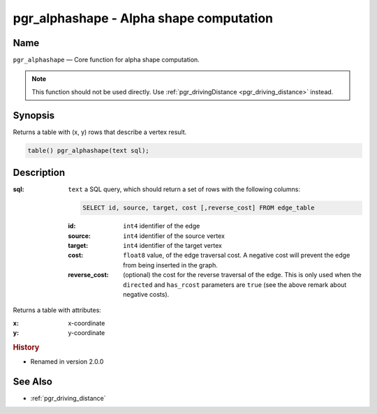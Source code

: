 .. 
   ****************************************************************************
    pgRouting Manual
    Copyright(c) pgRouting Contributors

    This documentation is licensed under a Creative Commons Attribution-Share  
    Alike 3.0 License: http://creativecommons.org/licenses/by-sa/3.0/
   ****************************************************************************

.. _pgr_alphashape:

pgr_alphashape - Alpha shape computation
===============================================================================

.. index:: 
	single: pgr_alphashape(text)
	module: driving_distance

Name
-------------------------------------------------------------------------------

``pgr_alphashape`` — Core function for alpha shape computation.

.. note:: 

	This function should not be used directly. Use :ref:`pgr_drivingDistance <pgr_driving_distance>` instead. 


Synopsis
-------------------------------------------------------------------------------

Returns a table with (x, y) rows that describe a vertex result.

.. code-block:: sql

	table() pgr_alphashape(text sql);


Description
-------------------------------------------------------------------------------

:sql: ``text`` a SQL query, which should return a set of rows with the following columns:

  .. code-block:: sql

    SELECT id, source, target, cost [,reverse_cost] FROM edge_table


  :id: ``int4`` identifier of the edge
  :source: ``int4`` identifier of the source vertex
  :target: ``int4`` identifier of the target vertex
  :cost: ``float8`` value, of the edge traversal cost. A negative cost will prevent the edge from being inserted in the graph.
  :reverse_cost: (optional) the cost for the reverse traversal of the edge. This is only used when the ``directed`` and ``has_rcost`` parameters are ``true`` (see the above remark about negative costs).


Returns a table with attributes:

:x: x-coordinate
:y: y-coordinate


.. rubric:: History

* Renamed in version 2.0.0


See Also
-------------------------------------------------------------------------------

* :ref:`pgr_driving_distance`
